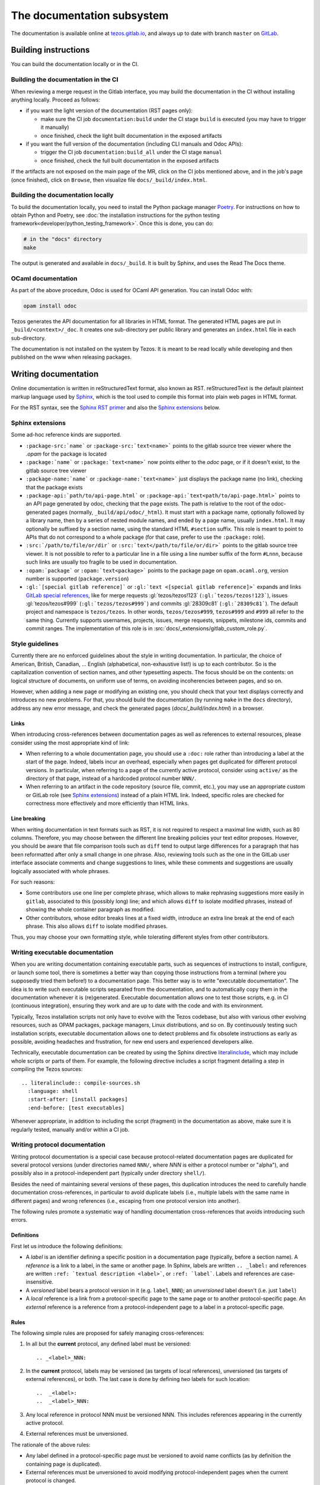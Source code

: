 ***************************
The documentation subsystem
***************************

The documentation is available online at `tezos.gitlab.io <http://tezos.gitlab.io/>`_,
and always up to date with branch ``master`` on `GitLab <https://gitlab.com/tezos/tezos>`_.

Building instructions
=====================

You can build the documentation locally or in the CI.

.. _build_doc_ci:

Building the documentation in the CI
------------------------------------

When reviewing a merge request in the Gitlab interface, you may build the documentation in the CI without installing anything locally. Proceed as follows:

- if you want the light version of the documentation (RST pages only):

  + make sure the CI job ``documentation:build`` under the CI stage ``build`` is executed (you may have to trigger it manually)
  + once finished, check the light built documentation in the exposed artifacts

- if you want the full version of the documentation (including CLI manuals and Odoc APIs):

  + trigger the CI job ``documentation:build_all`` under the CI stage ``manual``
  + once finished, check the full built documentation in the exposed artifacts

If the artifacts are not exposed on the main page of the MR, click on the CI jobs mentioned above, and in the job's page (once finished), click on ``Browse``, then visualize file ``docs/_build/index.html``.

Building the documentation locally
----------------------------------

To build the documentation locally, you need to install the Python package
manager `Poetry <https://python-poetry.org/>`_. For instructions on
how to obtain Python and Poetry, see :doc:`the installation
instructions for the python testing
framework<developer/python_testing_framework>`.  Once this is done, you can
do:

.. code-block:: bash

    # in the "docs" directory
    make

The output is generated and available in ``docs/_build``. It is built by
Sphinx, and uses the Read The Docs theme.


OCaml documentation
-------------------

As part of the above procedure,
Odoc is used for OCaml API generation. You can install Odoc with:

.. code-block:: bash

    opam install odoc

Tezos generates the API documentation for all libraries in HTML format. The
generated HTML pages are put in ``_build/<context>/_doc``.
It creates one sub-directory
per public library and generates an ``index.html`` file in each sub-directory.

The documentation is not installed on the system by Tezos. It is meant to be
read locally while developing and then published on the www when releasing
packages.

Writing documentation
=====================

Online documentation is written in reStructuredText format, also known as RST.
reStructuredText is the default plaintext markup language used by
`Sphinx <https://www.sphinx-doc.org/>`_, which
is the tool used to compile this format into plain web pages in HTML format.

For the RST syntax, see the `Sphinx RST primer <https://www.sphinx-doc.org/en/master/usage/restructuredtext/basics.html>`_ and also the `Sphinx extensions`_ below.

Sphinx extensions
-----------------

Some ad-hoc reference kinds are supported.

- ``:package-src:`name``` or ``:package-src:`text<name>``` points
  to the gitlab source tree viewer where the `.opam` for the package
  is located
- ``:package:`name``` or ``:package:`text<name>``` now points
  either to the `odoc` page, or if it doesn't exist, to the gitlab
  source tree viewer
- ``:package-name:`name``` or ``:package-name:`text<name>``` just
  displays the package name (no link), checking that the package
  exists
- ``:package-api:`path/to/api-page.html``` or
  ``:package-api:`text<path/to/api-page.html>```
  points to an API page generated by odoc, checking that the page exists.
  The path is relative to the root of the odoc-generated pages (normally,
  ``_build/api/odoc/_html``). It must start with a package name, optionally
  followed by a library name, then by a series of nested module names,
  and ended by a page name, usually ``index.html``.
  It may optionally be suffixed by a section
  name, using the standard HTML ``#section`` suffix. This role is meant
  to point to APIs that do not correspond to a whole package (for that case,
  prefer to use the ``:package:`` role).
- ``:src:`/path/to/file/or/dir``` or
  ``:src:`text</path/to/file/or/dir>``` points to the gitlab source
  tree viewer. It is not possible to refer to a particular line in a file using
  a line number suffix of the form ``#Lnnn``, because such links are usually
  too fragile to be used in documentation.
- ``:opam:`package``` or ``:opam:`text<package>``` points to the
  package page on ``opam.ocaml.org``, version number is supported
  (``package.version``)
- ``:gl:`[special gitlab reference]``` or ``:gl:`text <[special gitlab
  reference]>``` expands and links `GitLab special references
  <https://docs.gitlab.com/ee/user/markdown.html#gitlab-specific-references>`_,
  like for
  merge requests :gl:`tezos/tezos!123` (``:gl:`tezos/tezos!123```),
  issues :gl:`tezos/tezos#999` (``:gl:`tezos/tezos#999```)
  and
  commits :gl:`28309c81` (``:gl:`28309c81```).
  The default project and namespace is
  ``tezos/tezos``. In other words, ``tezos/tezos#999``, ``tezos#999`` and
  ``#999`` all refer to the same thing. Currently supports usernames,
  projects, issues, merge requests, snippets, milestone ids, commits
  and commit ranges. The implementation of this role is in
  :src:`docs/_extensions/gitlab_custom_role.py`.

Style guidelines
----------------

Currently there are no enforced guidelines about the style in writing documentation.
In particular, the choice of American, British, Canadian, ... English (alphabetical, non-exhaustive list!) is up to each contributor.
So is the capitalization convention of section names, and other typesetting aspects.
The focus should be on the contents: on logical structure of documents, on uniform use of terms, on avoiding incoherencies between pages, and so on.

However, when adding a new page or modifying an existing one, you should check that your text displays correctly and introduces no new problems.
For that, you should build the documentation (by running ``make`` in the ``docs`` directory), address any new error message, and check the generated pages (`docs/_build/index.html`) in a browser.

Links
~~~~~

When introducing cross-references between documentation pages as well as references to external resources, please consider using the most appropriate kind of link:

- When referring to a whole documentation page, you should use a ``:doc:`` role rather than introducing a label at the start of the page.
  Indeed, labels incur an overhead, especially when pages get duplicated for different protocol versions.
  In particular, when referring to a page of the currently active protocol, consider using ``active/`` as the directory of that page, instead of a hardcoded protocol number ``NNN/``.
- When referring to an artifact in the code repository (source file, commit, etc.), you may use an appropriate custom or GitLab role (see `Sphinx extensions`_) instead of a plain HTML link.
  Indeed, specific roles are checked for correctness more effectively and more efficiently than HTML links.

Line breaking
~~~~~~~~~~~~~

When writing documentation in text formats such as RST, it is not required to respect a maximal line width, such as 80 columns.
Therefore, you may choose between the different line breaking policies your text editor proposes.
However, you should be aware that file comparison tools such as ``diff`` tend to output large differences for a paragraph that has been reformatted after only a small change in one phrase.
Also, reviewing tools such as the one in the GitLab user interface associate comments and change suggestions to lines, while these comments and suggestions are usually logically associated with whole phrases.

For such reasons:

- Some contributors use one line per complete phrase, which allows to make rephrasing suggestions more easily in ``gitlab``, associated to this (possibly long) line; and which allows ``diff`` to isolate modified phrases, instead of showing the whole container paragraph as modified.
- Other contributors, whose editor breaks lines at a fixed width, introduce an extra line break at the end of each phrase. This also allows ``diff`` to isolate modified phrases.

Thus, you may choose your own formatting style, while tolerating different styles from other contributors.


Writing executable documentation
--------------------------------

When you are writing documentation containing executable parts, such as sequences of instructions to install, configure, or launch some tool, there is sometimes a better way than copying those instructions from a terminal (where you supposedly tried them before!) to a documentation page.
This better way is to write "executable documentation".
The idea is to write such executable scripts separated from the documentation, and to automatically copy them in the documentation whenever it is (re)generated.
Executable documentation allows one to test those scripts, e.g. in CI (continuous integration), ensuring they work and are up to date with the code and with its environment.

Typically, Tezos installation scripts not only have to evolve with the Tezos codebase, but also with various other evolving resources, such as OPAM packages, package managers, Linux distributions, and so on.
By continuously testing such installation scripts, executable documentation allows one to detect problems and fix obsolete instructions as early as possible, avoiding headaches and frustration, for new end users and experienced developers alike.

Technically, executable documentation can be created by using the Sphinx directive `literalinclude <https://www.sphinx-doc.org/en/master/usage/restructuredtext/directives.html#directive-literalinclude>`_, which may include whole scripts or parts of them.
For example, the following directive includes a script fragment detailing a step in compiling the Tezos sources::

  .. literalinclude:: compile-sources.sh
    :language: shell
    :start-after: [install packages]
    :end-before: [test executables]

Whenever appropriate, in addition to including the script (fragment) in the documentation as above, make sure it is regularly tested, manually and/or within a CI job.

Writing protocol documentation
------------------------------

Writing protocol documentation is a special case because protocol-related
documentation pages are duplicated for several protocol versions (under directories named ``NNN/``, where *NNN* is either a protocol number or "alpha"), and possibly
also in a protocol-independent part (typically under directory
``shell/``).

Besides the need of maintaining several versions of these pages, this
duplication introduces the need to carefully handle documentation
cross-references, in particular to avoid duplicate labels (i.e., multiple labels with the same name in different pages) and wrong references (i.e.,
escaping from one protocol version into another).

The following rules promote a systematic way of handling documentation
cross-references that avoids introducing such errors.

Definitions
~~~~~~~~~~~

First let us introduce the following definitions:

- A *label* is an identifier defining a specific position in a documentation page (typically, before a section name). A *reference* is a link to a label, in the same or another page. In Sphinx, labels are written ``.. _label:`` and references are written ``:ref: `textual description <label>```, or ``:ref: `label```. Labels and references are case-insensitive.
- A *versioned* label bears a protocol version in it (e.g. ``label_NNN``); an  *unversioned* label doesn't (i.e. just ``label``)
- A *local* reference is a link from a protocol-specific page to the same page or to another protocol-specific page. An *external* reference is a reference from a protocol-independent page to a label in a protocol-specific page.

Rules
~~~~~

The following simple rules are proposed for safely managing cross-references:

1. In all but the **current** protocol, any defined label must be versioned::

    .. _<label>_NNN:

2. In the **current** protocol, labels may be versioned (as targets of local references), unversioned (as targets of external references), or both. The last case is done by defining *two* labels for such location::

    ..  _<label>:
    ..  _<label>_NNN:

3. Any local reference in protocol NNN must be versioned NNN. This includes references appearing in the currently active protocol.

4. External references must be unversioned.

The rationale of the above rules:

- Any label defined in a protocol-specific page must be versioned to avoid name conflicts (as by definition the containing page is duplicated).
- External references must be unversioned to avoid modifying protocol-independent pages when the current protocol is changed.
- Local references in the current protocol could also work if unversioned, but when the protocol is changed, they should be rewritten as versioned. It is much simpler to enforce the rule that all local references in a page for any protocol NNN must be versioned NNN.

Protocol changes
~~~~~~~~~~~~~~~~

When a new protocol is adopted, its pages must be "linked" with the protocol-independent pages:

- remove in the old protocol all the unversioned labels (this operation is unnecessary if the pages of the old protocol are removed altogether)
- add in the new protocol an unversioned label before each versioned label

**NB** no rewriting of any reference is needed on protocol changes.

On creating a new protocol proposal version NNN out of alpha:

- rename all versioned labels AND references _alpha in its pages to version _NNN

Rules automation
~~~~~~~~~~~~~~~~

To help enforcing the above cross-referencing rules in protocol-specific pages, the following scripts are provided under ``docs/scripts``:

- ``check_proto_xrefs.py``: checks the references, and optionally the labels, in all pages of a given protocol version

  + can be used at any time, e.g. when changing a protocol-specific page
- ``add_labels_without_proto.py``: adds unversioned labels before each versioned label in a protocol-specific page

  + can be used when a new protocol is adopted, to "link" its documentation into protocol-independent pages
- ``remove_labels_without_proto.py``: removes unversioned labels in a protocol-specific page

  + can be used when a new protocol is adopted for "unlinking" the pages of the old protocol, only if those pages are not removed altogether

Moreover, the script ``scripts/snapshot_alpha.sh``, used to create a new protocol proposal version NNN out of alpha is planned to integrate renaming of labels and references.

Documenting protocols
~~~~~~~~~~~~~~~~~~~~~

Due to the duplication of the documentation for multiple protocol versions, the following extra guidelines should be observed.

- In principle, protocol-independent pages should only refer to the currently active protocol. Indeed, until newer protocols are adopted, there is no guarantee that their features will be part of Tezos someday.
  Note that there is a symbolic link called ``active`` within the documentation folder pointing to the currently active protocol directory.
  Use it whenever appropriate to avoid introducing hardcoded protocol numbers.

- When modifying the pages of a given protocol version, you might have to also modify it for later versions. Otherwise, when newer protocols are adopted, your changes will vanish! In particular, when fixing a problem in the documentation of the current protocol (e.g. adding a term in the glossary), you might have to fix it also for the candidate protocol (if there is one under the voting procedure) and for the Alpha protocol under development (assuming that the features of the candidate protocol will be inherited by or proposed in another form in Alpha).

- As there is a considerable overhead for maintaining protocol-specific pages, think twice before duplicating a page as protocol-specific. Does this page really refer to the protocol? If yes, does *all* the page refer to the protocol? If the answer to the last question is "no", consider splitting the page in two parts, respectively protocol-specific and protocol-independent.
